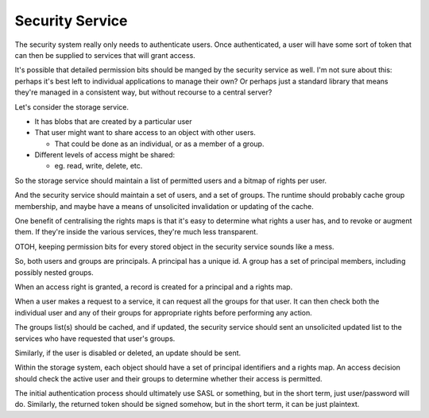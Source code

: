Security Service
================

The security system really only needs to authenticate users.  Once
authenticated, a user will have some sort of token that can then be
supplied to services that will grant access.

It's possible that detailed permission bits should be manged by the
security service as well.  I'm not sure about this: perhaps it's best
left to individual applications to manage their own?  Or perhaps just
a standard library that means they're managed in a consistent way, but
without recourse to a central server?

Let's consider the storage service.

* It has blobs that are created by a particular user
* That user might want to share access to an object with other users.

  * That could be done as an individual, or as a member of a group.

* Different levels of access might be shared:

  * eg. read, write, delete, etc.

So the storage service should maintain a list of permitted users and a
bitmap of rights per user.

And the security service should maintain a set of users, and a set of
groups.  The runtime should probably cache group membership, and maybe
have a means of unsolicited invalidation or updating of the cache.

One benefit of centralising the rights maps is that it's easy to
determine what rights a user has, and to revoke or augment them.  If
they're inside the various services, they're much less transparent.

OTOH, keeping permission bits for every stored object in the security
service sounds like a mess.

So, both users and groups are principals.  A principal has a unique
id.  A group has a set of principal members, including possibly nested
groups.

When an access right is granted, a record is created for a principal
and a rights map.

When a user makes a request to a service, it can request all the
groups for that user.  It can then check both the individual user and
any of their groups for appropriate rights before performing any
action.

The groups list(s) should be cached, and if updated, the security
service should sent an unsolicited updated list to the services who
have requested that user's groups.

Similarly, if the user is disabled or deleted, an update should be
sent.

Within the storage system, each object should have a set of principal
identifiers and a rights map.  An access decision should check the
active user and their groups to determine whether their access is
permitted.

The initial authentication process should ultimately use SASL or
something, but in the short term, just user/password will do.
Similarly, the returned token should be signed somehow, but in the
short term, it can be just plaintext.
